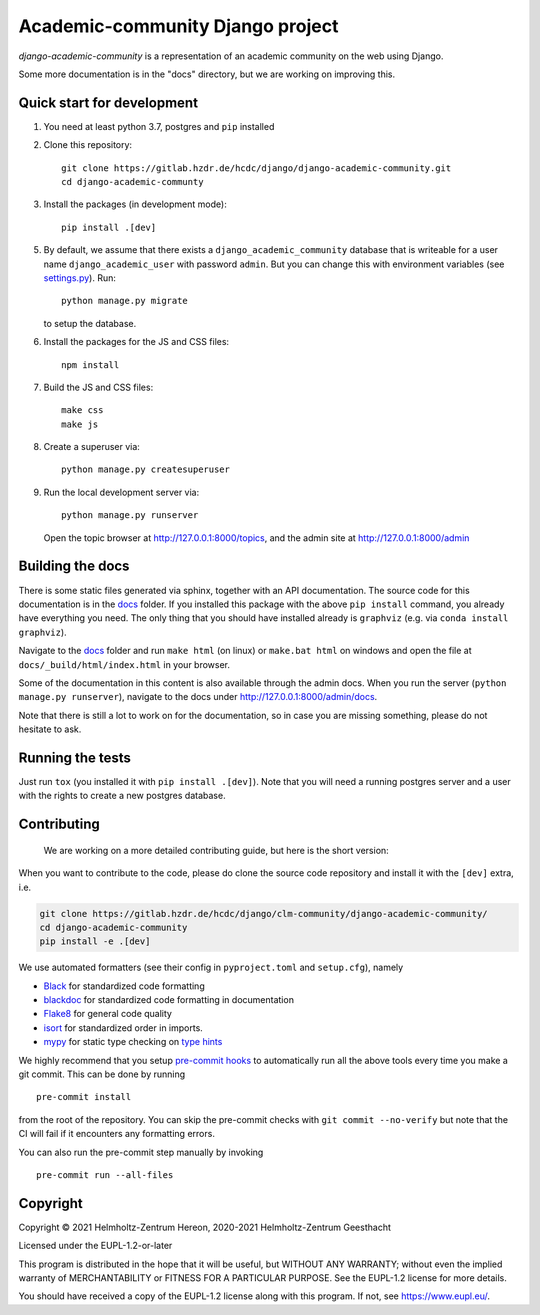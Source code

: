 =================================
Academic-community Django project
=================================

`django-academic-community` is a representation of an academic community on the
web using Django.

Some more documentation is in the "docs" directory, but we are working on
improving this.

Quick start for development
---------------------------
1. You need at least python 3.7, postgres and ``pip`` installed
2. Clone this repository::

       git clone https://gitlab.hzdr.de/hcdc/django/django-academic-community.git
       cd django-academic-communty

3. Install the packages (in development mode)::

       pip install .[dev]

5. By default, we assume that there exists a ``django_academic_community``
   database that is writeable for a user name ``django_academic_user`` with
   password ``admin``. But you can change this with environment variables (see
   `settings.py <clm_tools_test_site/settings.py>`__).
   Run::

       python manage.py migrate

   to setup the database.

6. Install the packages for the JS and CSS files::

       npm install

7. Build the JS and CSS files::

       make css
       make js

8. Create a superuser via::

       python manage.py createsuperuser

9.  Run the local development server via::

       python manage.py runserver

    Open the topic browser at http://127.0.0.1:8000/topics, and the admin site
    at http://127.0.0.1:8000/admin


.. _django-reversion: https://django-reversion.readthedocs.io


Building the docs
-----------------
There is some static files generated via sphinx, together with an API
documentation. The source code for this documentation is in the `docs <docs>`__
folder. If you installed this package with the above ``pip install`` command,
you already have everything you need. The only thing that you should have
installed already is ``graphviz`` (e.g. via ``conda install graphviz``).

Navigate to the `docs <docs>`__ folder and run ``make html`` (on linux) or
``make.bat html`` on windows and open the file at
``docs/_build/html/index.html`` in your browser.

Some of the documentation in this content is also available through the admin
docs. When you run the server (``python manage.py runserver``), navigate to the
docs under http://127.0.0.1:8000/admin/docs.

Note that there is still a lot to work on for the documentation, so in case you
are missing something, please do not hesitate to ask.

Running the tests
-----------------
Just run ``tox`` (you installed it with ``pip install .[dev]``).
Note that you will need a running postgres server and a user with the rights
to create a new postgres database.

Contributing
------------

   We are working on a more detailed contributing guide, but here is the
   short version:

When you want to contribute to the code, please do clone the source code
repository and install it with the ``[dev]`` extra, i.e.

.. code:: bash

   git clone https://gitlab.hzdr.de/hcdc/django/clm-community/django-academic-community/
   cd django-academic-community
   pip install -e .[dev]

We use automated formatters (see their config in ``pyproject.toml`` and
``setup.cfg``), namely

-  `Black <https://black.readthedocs.io/en/stable/>`__ for standardized
   code formatting
-  `blackdoc <https://blackdoc.readthedocs.io/en/stable/>`__ for
   standardized code formatting in documentation
-  `Flake8 <http://flake8.pycqa.org/en/latest/>`__ for general code
   quality
-  `isort <https://github.com/PyCQA/isort>`__ for standardized order in
   imports.
-  `mypy <http://mypy-lang.org/>`__ for static type checking on `type
   hints <https://docs.python.org/3/library/typing.html>`__

We highly recommend that you setup `pre-commit
hooks <https://pre-commit.com/>`__ to automatically run all the above
tools every time you make a git commit. This can be done by running

::

   pre-commit install

from the root of the repository. You can skip the pre-commit checks with
``git commit --no-verify`` but note that the CI will fail if it
encounters any formatting errors.

You can also run the pre-commit step manually by invoking

::

   pre-commit run --all-files



Copyright
---------
Copyright © 2021 Helmholtz-Zentrum Hereon, 2020-2021 Helmholtz-Zentrum Geesthacht

Licensed under the EUPL-1.2-or-later

This program is distributed in the hope that it will be useful, but WITHOUT ANY
WARRANTY; without even the implied warranty of MERCHANTABILITY or FITNESS FOR A
PARTICULAR PURPOSE. See the EUPL-1.2 license for more details.

You should have received a copy of the EUPL-1.2 license along with this
program. If not, see https://www.eupl.eu/.
